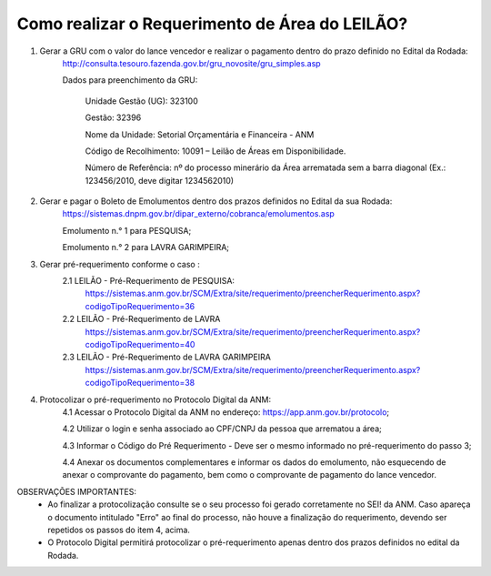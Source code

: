 ﻿Como realizar o Requerimento de Área do LEILÃO? 
====================================================

1. Gerar a GRU com o valor do lance vencedor e realizar o pagamento dentro do prazo definido no Edital da Rodada: 
	http://consulta.tesouro.fazenda.gov.br/gru_novosite/gru_simples.asp
	
	Dados para preenchimento da GRU: 
	
		Unidade Gestão (UG): 323100
	
		Gestão: 32396

		Nome da Unidade: Setorial Orçamentária e Financeira - ANM
	
		Código de Recolhimento: 10091 – Leilão de Áreas em Disponibilidade.
	
		Número de Referência: nº do processo minerário da Área arrematada sem a barra diagonal (Ex.: 123456/2010, deve digitar 1234562010)
		

2.  Gerar e pagar o Boleto de Emolumentos dentro dos  prazos definidos no Edital da sua Rodada:
	https://sistemas.dnpm.gov.br/dipar_externo/cobranca/emolumentos.asp 
	
	Emolumento n.° 1 para PESQUISA;  
	
	Emolumento n.° 2 para LAVRA GARIMPEIRA; 
	

3. Gerar pré-requerimento conforme o caso :
	2.1 LEILÃO - Pré-Requerimento de PESQUISA:          
		https://sistemas.anm.gov.br/SCM/Extra/site/requerimento/preencherRequerimento.aspx?codigoTipoRequerimento=36
	2.2 LEILÃO - Pré-Requerimento de LAVRA   
		https://sistemas.anm.gov.br/SCM/Extra/site/requerimento/preencherRequerimento.aspx?codigoTipoRequerimento=40
	2.3 LEILÃO - Pré-Requerimento de LAVRA GARIMPEIRA  
		https://sistemas.anm.gov.br/SCM/Extra/site/requerimento/preencherRequerimento.aspx?codigoTipoRequerimento=38
	
4. Protocolizar o pré-requerimento no Protocolo Digital da ANM:
	4.1 Acessar o Protocolo Digital da ANM no endereço: https://app.anm.gov.br/protocolo; 
	
	4.2 Utilizar o login e senha associado ao CPF/CNPJ da pessoa que arrematou a área; 
	
	4.3 Informar o Código do Pré Requerimento - Deve ser o mesmo informado no pré-requerimento do passo 3; 
	
	4.4 Anexar os documentos complementares e informar os dados do emolumento, não esquecendo de anexar o comprovante do pagamento, bem como o comprovante de pagamento do lance vencedor.

OBSERVAÇÕES IMPORTANTES: 
	- Ao finalizar a protocolização consulte se o seu processo foi gerado corretamente no SEI! da ANM. Caso apareça o documento intitulado "Erro" ao final do processo, não houve a finalização do requerimento, devendo ser repetidos os passos do item 4, acima.
	- O Protocolo Digital permitirá protocolizar o pré-requerimento apenas dentro dos prazos definidos no edital da Rodada. 
